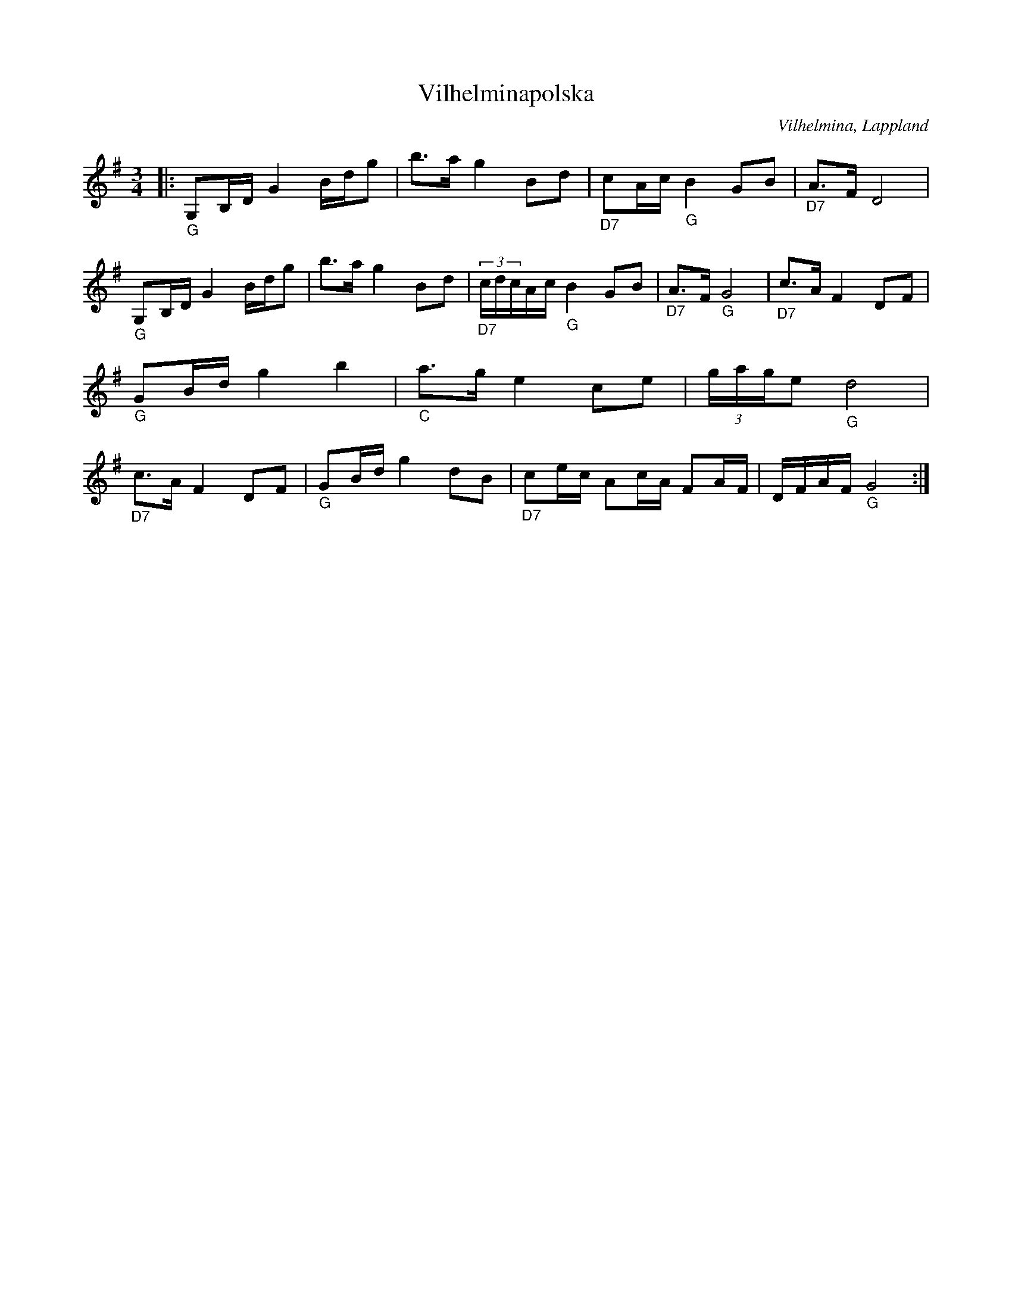 %%abc-charset utf-8

X:1
T:Vilhelminapolska
R:Polska
O:Vilhelmina, Lappland
M:3/4
L:1/16
Z: till abc Eva Zwahlen 2017-05-10
K:G
|:"_G" G,2B,D G4 Bdg2 | b3a g4 B2d2 |"_D7" c2Ac "_G" B4 G2B2 | "_D7"A3F D8 |"_G" G,2B,D G4 Bdg2 | b3a g4 B2d2 |"_D7"(3cdcAc "_G" B4 G2B2 |"_D7" A3F "_G"G8|"_D7" c3A F4 D2F2 |"_G" G2Bd g4 b4 |"_C" a3g e4 c2e2 | (3gage2 "_G" d8 | "_D7" c3A F4 D2F2 |"_G" G2Bd g4 d2B2 |"_D7" c2ec A2cA F2AF | DFAF "_G" G8  :|

